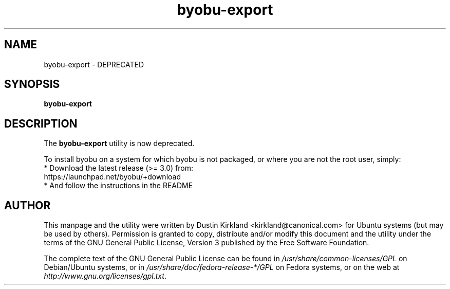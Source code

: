 .TH byobu\-export 1 "2 Aug 2010" byobu "byobu"
.SH NAME
byobu\-export \- DEPRECATED

.SH SYNOPSIS
.BI "byobu\-export"

.SH DESCRIPTION
The \fBbyobu\-export\fP utility is now deprecated.

To install byobu on a system for which byobu is not packaged, or
where you are not the root user, simply:
 * Download the latest release (>= 3.0) from:
    https://launchpad.net/byobu/+download
 * And follow the instructions in the README

.SH AUTHOR
This manpage and the utility were written by Dustin Kirkland <kirkland@canonical.com> for Ubuntu systems (but may be used by others).  Permission is granted to copy, distribute and/or modify this document and the utility under the terms of the GNU General Public License, Version 3 published by the Free Software Foundation.

The complete text of the GNU General Public License can be found in \fI/usr/share/common-licenses/GPL\fP on Debian/Ubuntu systems, or in \fI/usr/share/doc/fedora-release-*/GPL\fP on Fedora systems, or on the web at \fIhttp://www.gnu.org/licenses/gpl.txt\fP.

